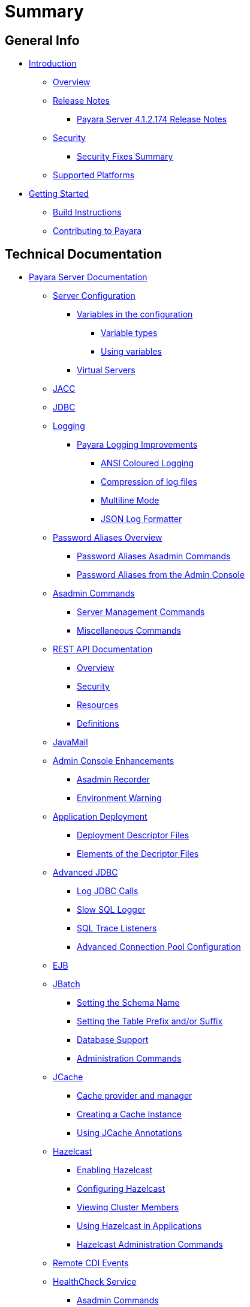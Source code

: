 [[summary]]
= Summary

[[general-info]]
== General Info

* link:README.adoc[Introduction]
** link:general-info/general-info.adoc[Overview]
** link:release-notes/release-notes.adoc[Release Notes]
*** link:release-notes/release-notes-174.adoc[Payara Server 4.1.2.174 Release Notes]
** link:security/security.adoc[Security]
*** link:security/security-fix-list.adoc[Security Fixes Summary]
** link:general-info/supported-platforms.adoc[Supported Platforms]
* link:getting-started/getting-started.adoc[Getting Started]
** link:build-instructions/build-instructions.adoc[Build Instructions]
** link:general-info/contributing-to-payara.adoc[Contributing to Payara]

[[technical-documentation]]
== Technical Documentation

* link:documentation/payara-server/README.adoc[Payara Server Documentation]
** link:documentation/payara-server/server-configuration/README.adoc[Server Configuration]
*** link:documentation/payara-server/server-configuration/var-substitution/README.adoc[Variables in the configuration]
**** link:documentation/payara-server/server-configuration/var-substitution/types-of-variables.adoc[Variable types]
**** link:documentation/payara-server/server-configuration/var-substitution/usage-of-variables.adoc[Using variables]
*** link:documentation/payara-server/server-configuration/virtual-servers.adoc[Virtual Servers]
** link:documentation/payara-server/jacc.adoc[JACC]
** link:documentation/payara-server/jdbc/jdbc-connection-validation.adoc[JDBC]
** link:documentation/payara-server/logging/logging.adoc[Logging]
*** link:documentation/payara-server/logging/payara/payara-specific.adoc[Payara Logging Improvements]
**** link:documentation/payara-server/logging/payara/ansi-colours.adoc[ANSI Coloured Logging]
**** link:documentation/payara-server/logging/payara/log-compression.adoc[Compression of log files]
**** link:documentation/payara-server/logging/payara/multiline.adoc[Multiline Mode]
**** link:documentation/payara-server/logging/payara/json-formatter.adoc[JSON Log Formatter]
** link:documentation/payara-server/password-aliases/password-aliases-overview.adoc[Password Aliases Overview]
*** link:documentation/payara-server/password-aliases/password-alias-asadmin-commands.adoc[Password Aliases Asadmin Commands]
*** link:documentation/payara-server/password-aliases/password-alias-admin-console-commands.adoc[Password Aliases from the Admin Console]
** link:documentation/payara-server/asadmin-commands/asadmin-commands.adoc[Asadmin Commands]
*** link:documentation/payara-server/asadmin-commands/server-management-commands.adoc[Server Management Commands]
*** link:documentation/payara-server/asadmin-commands/misc-commands.adoc[Miscellaneous Commands]
** link:documentation/payara-server/rest-api/rest-api-documentation.adoc[REST API Documentation]
*** link:documentation/payara-server/rest-api/overview.adoc[Overview]
*** link:documentation/payara-server/rest-api/security.adoc[Security]
*** link:documentation/payara-server/rest-api/resources.adoc[Resources]
*** link:documentation/payara-server/rest-api/definitions.adoc[Definitions]
** link:documentation/payara-server/javamail.adoc[JavaMail]
** link:documentation/payara-server/admin-console/admin-console.adoc[Admin Console Enhancements]
*** link:documentation/payara-server/admin-console/asadmin-recorder.adoc[Asadmin Recorder]
*** link:documentation/payara-server/admin-console/environment-warning.adoc[Environment Warning]
** link:documentation/payara-server/app-deployment/app-deployment.adoc[Application Deployment]
*** link:documentation/payara-server/app-deployment/deployment-descriptors.adoc[Deployment Descriptor Files]
*** link:documentation/payara-server/app-deployment/descriptor-elements.adoc[Elements of the Decriptor Files]
** link:documentation/payara-server/advanced-jdbc/advanced-jdbc-configuration-and-diagnostics.adoc[Advanced JDBC]
*** link:documentation/payara-server/advanced-jdbc/log-jdbc-calls.adoc[Log JDBC Calls]
*** link:documentation/payara-server/advanced-jdbc/slow-sql-logger.adoc[Slow SQL Logger]
*** link:documentation/payara-server/advanced-jdbc/sql-trace-listeners.adoc[SQL Trace Listeners]
*** link:documentation/payara-server/advanced-jdbc/advanced-connection-pool-properties.adoc[Advanced Connection Pool Configuration]
** link:documentation/payara-server/ejb.adoc[EJB]
** link:documentation/payara-server/jbatch/jbatch.adoc[JBatch]
*** link:documentation/payara-server/jbatch/schema-name.adoc[Setting the Schema Name]
*** link:documentation/payara-server/jbatch/table-prefix-and-suffix.adoc[Setting the Table Prefix and/or Suffix]
*** link:documentation/payara-server/jbatch/database-support.adoc[Database Support]
*** link:documentation/payara-server/jbatch/asadmin.adoc[Administration Commands]
** link:documentation/payara-server/jcache/jcache.adoc[JCache]
*** link:documentation/payara-server/jcache/jcache-accessing.adoc[Cache provider and manager]
*** link:documentation/payara-server/jcache/jcache-creating.adoc[Creating a Cache Instance]
*** link:documentation/payara-server/jcache/jcache-annotations.adoc[Using JCache Annotations]
** link:documentation/payara-server/hazelcast/hazelcast.adoc[Hazelcast]
*** link:documentation/payara-server/hazelcast/enable-hazelcast.adoc[Enabling Hazelcast]
*** link:documentation/payara-server/hazelcast/configuration.adoc[Configuring Hazelcast]
*** link:documentation/payara-server/hazelcast/viewing-members.adoc[Viewing Cluster Members]
*** link:documentation/payara-server/hazelcast/using-hazelcast.adoc[Using Hazelcast in Applications]
*** link:documentation/payara-server/hazelcast/asadmin.adoc[Hazelcast Administration Commands]
** link:documentation/payara-server/cdi-events.adoc[Remote CDI Events]
** link:documentation/payara-server/health-check-service/README.adoc[HealthCheck Service]
*** link:documentation/payara-server/health-check-service/asadmin-commands.adoc[Asadmin Commands]
*** link:documentation/payara-server/health-check-service/config/README.adoc[Configuration]
**** link:documentation/payara-server/health-check-service/config/common-config.adoc[Common Configuration]
**** link:documentation/payara-server/health-check-service/config/threshold-config.adoc[Threshold Checkers]
**** link:documentation/payara-server/health-check-service/config/special-config.adoc[Special Checkers]
** link:documentation/payara-server/notification-service/notification-service.adoc[Notification Service]
*** link:documentation/payara-server/notification-service/asadmin-commands.adoc[Asadmin Commands]
*** link:documentation/payara-server/notification-service/notifiers.adoc[Notifiers]
**** link:documentation/payara-server/notification-service/notifiers/hipchat-notifier.adoc[Hipchat Notifier]
**** link:documentation/payara-server/notification-service/notifiers/slack-notifier.adoc[Slack Notifier]
**** link:documentation/payara-server/notification-service/notifiers/newrelic-notifier.adoc[NewRelic Notifier]
**** link:documentation/payara-server/notification-service/notifiers/snmp-notifier.adoc[SNMP Notifier]
**** link:documentation/payara-server/notification-service/notifiers/xmpp-notifier.adoc[XMPP Notifier]
**** link:documentation/payara-server/notification-service/notifiers/datadog-notifier.adoc[Datadog Notifier]
**** link:documentation/payara-server/notification-service/notifiers/jms-notifier.adoc[JMS Notifier]
**** link:documentation/payara-server/notification-service/notifiers/email-notifier.adoc[Email Notifier]
**** link:documentation/payara-server/notification-service/notifiers/log-notifier.adoc[Log Notifier]
**** link:documentation/payara-server/notification-service/notifiers/event-bus-notifier.adoc[Event Bus Notifier]
** link:documentation/payara-server/rest-monitoring/README.adoc[REST monitoring]
*** link:documentation/payara-server/rest-monitoring/using-rest-monitoring.adoc[Using the REST monitoring application]
*** link:documentation/payara-server/rest-monitoring/configuring-rest-monitoring.adoc[Configuring the REST monitoring Service]
*** link:documentation/payara-server/rest-monitoring/asadmin-commands.adoc[REST monitoring service asadmin commands]
** link:documentation/payara-server/request-tracing-service/request-tracing-service.adoc[Request Tracing Service]
*** link:documentation/payara-server/request-tracing-service/asadmin-commands.adoc[Asadmin Commands]
*** link:documentation/payara-server/request-tracing-service/configuration.adoc[Configuration]
** link:documentation/payara-server/jmx-monitoring-service/jmx-monitoring-service.adoc[JMX Monitoring Service]
*** link:documentation/payara-server/jmx-monitoring-service/configuration.adoc[Configuration]
*** link:documentation/payara-server/jmx-monitoring-service/asadmin-commands.adoc[Asadmin Commands]
*** link:documentation/payara-server/jmx-monitoring-service/jmx-notification-configuration.adoc[JMX Notification Configuration]
** link:documentation/payara-server/phone-home/phonehome-overview.adoc[Phone Home]
*** link:documentation/payara-server/phone-home/phone-home-information.adoc[Gathered Data]
*** link:documentation/payara-server/phone-home/phone-home-asadmin.adoc[Asadmin Commands]
*** link:documentation/payara-server/phone-home/disabling-phone-home.adoc[Disabling Phone Home]
** link:documentation/payara-server/system-properties.adoc[System Properties]
** link:documentation/payara-server/support-integration.adoc[Support Integration]
** link:documentation/payara-server/production-ready-domain.adoc[Production Ready Domain]
** link:documentation/payara-server/classloading.adoc[Enhanced Classloading]
** link:documentation/payara-server/default-thread-pool-size.adoc[Default Thread Pool Size]
** link:documentation/payara-server/app-deployment/public-api.adoc[Public API]
** link:documentation/payara-server/development-tools/README.adoc[Development Tools]
*** link:documentation/payara-server/development-tools/cdi-dev-mode/README.adoc[CDI Development Mode]
**** link:documentation/payara-server/development-tools/cdi-dev-mode/enabling-cdi-dev-web-desc.adoc[Enable using web.xml]
**** link:documentation/payara-server/development-tools/cdi-dev-mode/enabling-cdi-dev-console.adoc[Enable using Admin Console]
**** link:documentation/payara-server/development-tools/cdi-dev-mode/enabling-cdi-dev-asadmin.adoc[Enable using asadmin]
**** link:documentation/payara-server/development-tools/cdi-dev-mode/cdi-probe/README.adoc[CDI Probe]
***** link:documentation/payara-server/development-tools/cdi-dev-mode/cdi-probe/using-probe.adoc[Web Application]
***** link:documentation/payara-server/development-tools/cdi-dev-mode/cdi-probe/probe-rest-api.adoc[REST API]
* link:documentation/payara-micro/payara-micro.adoc[Payara Micro Documentation]
** link:documentation/payara-micro/starting-instance.adoc[Starting an Instance]
** link:documentation/payara-micro/stopping-instance.adoc[Stopping an Instance]
** link:documentation/payara-micro/deploying/deploying.adoc[Deploying Applications]
*** link:documentation/payara-micro/deploying/deploy-cmd-line.adoc[From the Command Line]
*** link:documentation/payara-micro/deploying/deploy-program.adoc[Programmatically]
**** link:documentation/payara-micro/deploying/deploy-program-bootstrap.adoc[During Bootstrap]
**** link:documentation/payara-micro/deploying/deploy-program-after-bootstrap.adoc[To a Bootstrapped Instance]
**** link:documentation/payara-micro/deploying/deploy-program-asadmin.adoc[Using an asadmin Command]
**** link:documentation/payara-micro/deploying/deploy-program-maven.adoc[From a Maven Repository]
** link:documentation/payara-micro/configuring/configuring.adoc[Configuring an Instance]
*** link:documentation/payara-micro/configuring/config-cmd-line.adoc[From the Command Line]
*** link:documentation/payara-micro/configuring/config-program.adoc[Programmatically]
*** link:documentation/payara-micro/configuring/package-uberjar.adoc[Packaging as an Uber Jar]
*** link:documentation/payara-micro/configuring/config-sys-props.adoc[Via System Properties]
*** link:documentation/payara-micro/configuring/config-keystores.adoc[Alternate Keystores for SSL]
*** link:documentation/payara-micro/configuring/instance-names.adoc[Instance Names]
** link:documentation/payara-micro/clustering/clustering.adoc[Clustering]
*** link:documentation/payara-micro/clustering/autoclustering.adoc[Automatically]
*** link:documentation/payara-micro/clustering/clustering-with-full-server.adoc[Clustering with Payara Server]
*** link:documentation/payara-micro/clustering/lite-nodes.adoc[Lite Cluster Members]
** link:documentation/payara-micro/maven/maven.adoc[Maven Support]
** link:documentation/payara-micro/port-autobinding.adoc[HTTP(S) Auto-Binding]
** link:documentation/payara-micro/asadmin.adoc[Running asadmin Commands]
*** link:documentation/payara-micro/asadmin/send-asadmin-commands.adoc[Send asadmin commands]
*** link:documentation/payara-micro/asadmin/using-the-payara-micro-api.adoc[Using the Payara Micro API]
*** link:documentation/payara-micro/asadmin/pre-and-post-boot-scripts.adoc[Pre and Post Boot Scripts]
** link:documentation/payara-micro/callable-objects.adoc[Running Callable Objects]
** link:documentation/payara-micro/services/request-tracing.adoc[Request Tracing]
** link:documentation/payara-micro/logging-to-file.adoc[Logging to a file]
** link:documentation/payara-micro/adding-jars.adoc[Adding JAR files]
** link:documentation/payara-micro/jcache.adoc[JCache in Payara Micro]
** link:documentation/payara-micro/jca.adoc[JCA Support in Payara Micro]
** link:documentation/payara-micro/cdi-events.adoc[Remote CDI Events]
** link:documentation/payara-micro/persistent-ejb-timers.adoc[Persistent EJB timers]
** link:documentation/payara-micro/appendices/appendices.adoc[Payara Micro Appendices]
*** link:documentation/payara-micro/appendices/cmd-line-opts.adoc[Command Line Options]
*** link:documentation/payara-micro/appendices/micro-api.adoc[Payara Micro API]
**** link:documentation/payara-micro/appendices/config-methods.adoc[Configuration Methods]
**** link:documentation/payara-micro/appendices/operation-methods.adoc[Operation Methods]
**** link:documentation/payara-micro/appendices/javadoc.adoc[Javadoc]
* link:documentation/microprofile/README.adoc[MicroProfile]
** link:documentation/microprofile/config.adoc[Config API]
** link:documentation/microprofile/metrics.adoc[Metrics API]
* link:documentation/ecosystem/ecosystem.adoc[Ecosystem]
** link:documentation/ecosystem/maven-plugin.adoc[Payara Micro Maven Plugin]
** link:documentation/ecosystem/netbeans-plugin.adoc[Payara NetBeans Plugin]
** link:documentation/ecosystem/cloud-connectors/cloud-connectors.adoc[Cloud Connectors]
*** link:documentation/ecosystem/cloud-connectors/amazon-sqs.adoc[Amazon SQS]
*** link:documentation/ecosystem/cloud-connectors/apache-kafka.adoc[Apache Kafka]
*** link:documentation/ecosystem/cloud-connectors/azure-sb.adoc[Azure Service Bus]
*** link:documentation/ecosystem/cloud-connectors/mqtt.adoc[MQTT]

[[user-guides]]
== User guides

* link:documentation/user-guides/user-guides.adoc[User Guides Overview]
** link:documentation/user-guides/backup-domain.adoc[Payara Server Domain Backup]
** link:documentation/user-guides/restore-domain.adoc[Restore a Payara Server Domain]
** link:documentation/user-guides/upgrade-payara.adoc[Upgrade Payara Server]
** link:documentation/user-guides/monitoring/monitoring.adoc[Monitoring Payara Server]
*** link:documentation/user-guides/monitoring/enable-jmx-monitoring.adoc[Enable JMX Monitoring]
*** link:documentation/user-guides/monitoring/mbeans.adoc[MBeans]
** link:documentation/user-guides/connection-pools/connection-pools.adoc[Configure a connection pool]
*** link:documentation/user-guides/connection-pools/sizing.adoc[Connection pool sizing]
*** link:documentation/user-guides/connection-pools/validation.adoc[Connection validation]
*** link:documentation/user-guides/connection-pools/leak-detection.adoc[Statement and Connection Leak Detection]
** link:documentation/user-guides/bypassing-jms-connections-through-a-firewall.adoc[Bypassing JMS Connections through a Firewall]



[[appendices]]
== Appendices

* link:release-notes/release-notes-history.adoc[History of Release Notes]
** link:release-notes/release-notes-174.adoc[Payara Server 4.1.2.174 Release Notes]
** link:release-notes/release-notes-173.adoc[Payara Server 4.1.2.173 Release Notes]
** link:release-notes/release-notes-172.adoc[Payara Server 4.1.2.172 Release Notes]
** link:release-notes/release-notes-171.adoc[Payara Server 4.1.1.171 Release Notes]
** link:release-notes/release-notes-164.adoc[Payara Server 4.1.1.164 Release Notes]
** link:release-notes/release-notes-163.adoc[Payara Server 4.1.1.163 Release Notes]
** link:release-notes/release-notes-162.adoc[Payara Server 4.1.1.162 Release Notes]
** link:release-notes/release-notes-161.1.adoc[Payara Server 4.1.1.161.1 Release Notes]
** link:release-notes/release-notes-161.adoc[Payara Server 4.1.1.161 Release Notes]
** link:release-notes/release-notes-154.adoc[Payara Server 4.1.1.154 Release Notes]
** link:release-notes/release-notes-153.adoc[Payara Server 4.1.153 Release Notes]
** link:release-notes/release-notes-152.1.adoc[Payara Server 4.1.152.1 Release Notes]
** link:release-notes/release-notes-152.adoc[Payara Server 4.1.152 Release Notes]
** link:release-notes/release-notes-151.adoc[Payara Server 4.1.151 Release Notes]
** link:release-notes/release-notes-144.adoc[Payara Server 4.1.144 Release Notes]
